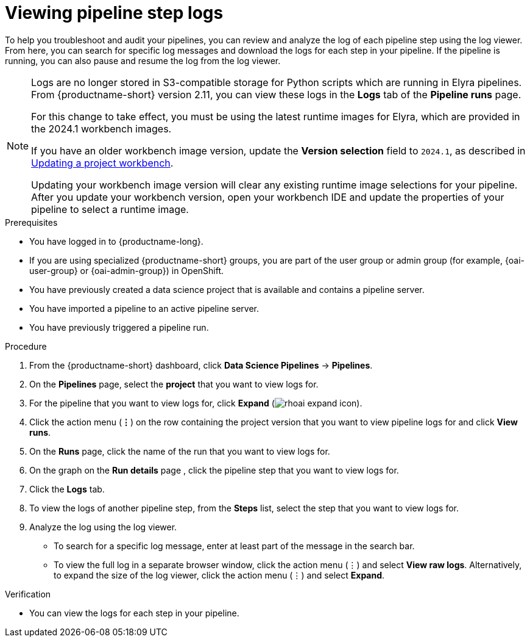 :_module-type: PROCEDURE

[id="viewing-pipeline-step-logs_{context}"]
= Viewing pipeline step logs

[role='_abstract']
To help you troubleshoot and audit your pipelines, you can review and analyze the log of each pipeline step using the log viewer. From here, you can search for specific log messages and download the logs for each step in your pipeline. If the pipeline is running, you can also pause and resume the log from the log viewer.   

[NOTE]
====
ifdef::upstream[]
Logs are no longer stored in S3-compatible storage for Python scripts which are running in Elyra pipelines. From {productname-short} version 2.14, you can view these logs in the *Logs* tab of the *Pipeline runs* page.

For this change to take effect, you must use the latest runtime images for Elyra, which are provided in the 2024.1 workbench images.

If you have an older workbench image version, update the *Version selection* field to `2024.1`, as described in the 'Updating a project workbench' section of link:{odhdocshome}/working-on-data-science-projects/#_using_project_workbenches[Using project workbenches].
endif::[]

ifndef::upstream[] 
Logs are no longer stored in S3-compatible storage for Python scripts which are running in Elyra pipelines. From {productname-short} version 2.11, you can view these logs in the *Logs* tab of the *Pipeline runs* page.

For this change to take effect, you must be using the latest runtime images for Elyra, which are provided in the 2024.1 workbench images.

If you have an older workbench image version, update the *Version selection* field to `2024.1`, as described in link:{rhoaidocshome}{default-format-url}/working_on_data_science_projects/working-on-data-science-projects_nb-server#updating-a-project-workbench_nb-server[Updating a project workbench].
endif::[]

Updating your workbench image version will clear any existing runtime image selections for your pipeline. After you update your workbench version, open your workbench IDE and update the properties of your pipeline to select a runtime image.
====

.Prerequisites
* You have logged in to {productname-long}.
ifndef::upstream[]
* If you are using specialized {productname-short} groups, you are part of the user group or admin group (for example, {oai-user-group} or {oai-admin-group}) in OpenShift.
endif::[]
ifdef::upstream[]
* If you are using specialized {productname-short} groups, you are part of the user group or admin group (for example, {odh-user-group} or {odh-admin-group}) in OpenShift.
endif::[]
* You have previously created a data science project that is available and contains a pipeline server.
* You have imported a pipeline to an active pipeline server.
* You have previously triggered a pipeline run.

.Procedure
. From the {productname-short} dashboard, click *Data Science Pipelines* -> *Pipelines*.
. On the *Pipelines* page, select the *project* that you want to view logs for.
. For the pipeline that you want to view logs for, click *Expand* (image:images/rhoai-expand-icon.png[]).
. Click the action menu (*&#8942;*) on the row containing the project version that you want to view pipeline logs for and click *View runs*.
. On the *Runs* page, click the name of the run that you want to view logs for.
. On the graph on the *Run details* page , click the pipeline step that you want to view logs for.
. Click the *Logs* tab.
. To view the logs of another pipeline step, from the *Steps* list, select the step that you want to view logs for.
. Analyze the log using the log viewer.
* To search for a specific log message, enter at least part of the message in the search bar. 
* To view the full log in a separate browser window, click the action menu (&#8942;) and select *View raw logs*. Alternatively, to expand the size of the log viewer, click the action menu (&#8942;) and select *Expand*.

.Verification
* You can view the logs for each step in your pipeline. 

//[role='_additional-resources']
//.Additional resources
